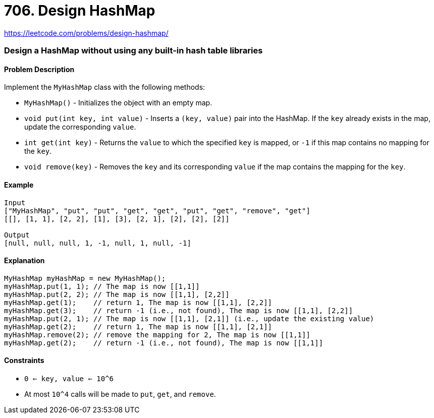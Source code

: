 = 706. Design HashMap

https://leetcode.com/problems/design-hashmap/

=== Design a HashMap without using any built-in hash table libraries

==== Problem Description

Implement the `MyHashMap` class with the following methods:

* `MyHashMap()` - Initializes the object with an empty map.
* `void put(int key, int value)` - Inserts a `(key, value)` pair into the HashMap. If the `key` already exists in the map, update the corresponding `value`.
* `int get(int key)` - Returns the `value` to which the specified `key` is mapped, or `-1` if this map contains no mapping for the `key`.
* `void remove(key)` - Removes the `key` and its corresponding `value` if the map contains the mapping for the `key`.

==== Example

[source]
----
Input
["MyHashMap", "put", "put", "get", "get", "put", "get", "remove", "get"]
[[], [1, 1], [2, 2], [1], [3], [2, 1], [2], [2], [2]]

Output
[null, null, null, 1, -1, null, 1, null, -1]
----

==== Explanation

[source,java]
----
MyHashMap myHashMap = new MyHashMap();
myHashMap.put(1, 1); // The map is now [[1,1]]
myHashMap.put(2, 2); // The map is now [[1,1], [2,2]]
myHashMap.get(1);    // return 1, The map is now [[1,1], [2,2]]
myHashMap.get(3);    // return -1 (i.e., not found), The map is now [[1,1], [2,2]]
myHashMap.put(2, 1); // The map is now [[1,1], [2,1]] (i.e., update the existing value)
myHashMap.get(2);    // return 1, The map is now [[1,1], [2,1]]
myHashMap.remove(2); // remove the mapping for 2, The map is now [[1,1]]
myHashMap.get(2);    // return -1 (i.e., not found), The map is now [[1,1]]
----

==== Constraints

* `0 <= key, value <= 10^6`
* At most `10^4` calls will be made to `put`, `get`, and `remove`.